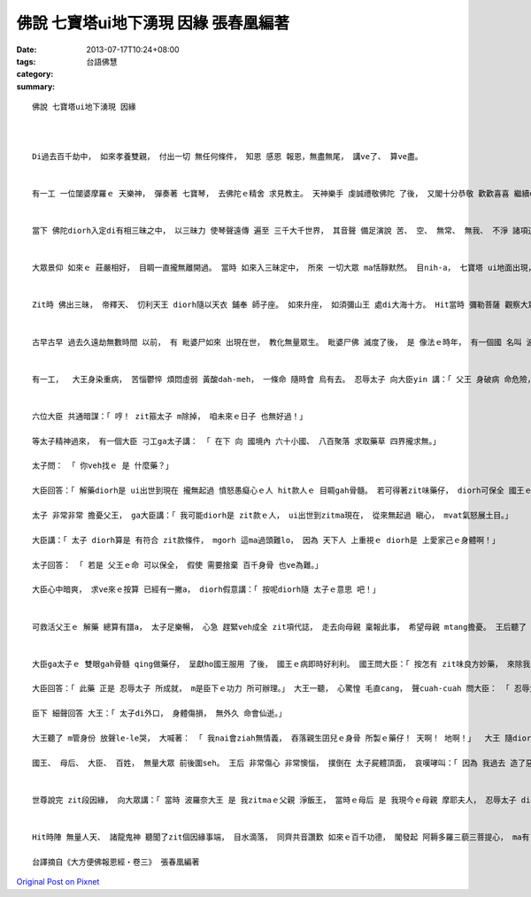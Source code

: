 佛說 七寶塔ui地下湧現 因緣  張春凰編著
######################################################

:date: 2013-07-17T10:24+08:00
:tags: 
:category: 台語佛慧
:summary: 


:: 

  佛說 七寶塔ui地下湧現 因緣



  Di過去百千劫中， 如來孝養雙親， 付出一切 無任何條件， 知恩 感恩 報恩，無盡無尾， 講ve了、 算ve盡。


  有一工 一位闥婆摩羅ｅ 天樂神， 彈奏著 七寶琴， 去佛陀ｅ精舍 求見教主。 天神樂手 虔誠禮敬佛陀 了後， 又閣十分恭敬 歡歡喜喜 繼續di邊仔 彈琴供養， 發出梵音 善妙和雅 動人心弦， 眾人聽著 又閣湧出 無量喜悅心情。


  當下 佛陀diorh入定di有相三昧之中， 以三昧力 使琴聲遠傳 遍至 三千大千世界， 其音聲 備足演說 苦、 空、 無常、 無我、 不淨 諸項道理， ho眾生聽此妙法音， 心知 佛陀dit-veh演說 過去無量祇劫 因地知恩、 報恩， 孝養父母諸類ｅ代誌。 一切眾生 皆隨聲 來到佛前， 頭面頂禮， 照順序排坐。


  大眾景仰 如來ｅ 莊嚴相好， 目睭一直攏無離開過。 當時 如來入三昧定中， 所來 一切大眾 ma恬靜默然。 目nih-a， 七寶塔 ui地面出現， 停di空中， 無數幢幡 也懸浮上空， 百千寶鈴 隨風自鳴， 奏出 微妙樂音。 大眾見著ziah-nih-a殊勝ｅ情景， 心生疑問：「m知什麼因緣， 有zit款寶塔 ui地裡出落？」 聲聞弟子舍利弗 等， 甚至 彌勒菩薩 等 久住娑婆世界ｅ菩薩 也m知 其中緣故。


  Zit時 佛出三昧， 帝釋天、 忉利天王 diorh隨以天衣 鋪奉 師子座。 如來升座， 如須彌山王 處di大海十方。 Hit當時 彌勒菩薩 觀察大眾 皆有疑惑， ui座中起身， 來到佛前 頂禮佛足， 合掌問佛：「 世尊！ 以何因緣 有此寶塔 ui地中出示？」 Diorh按呢， 佛陀為大眾 宣說 此塔因緣。


  古早古早 過去久遠劫無數時間 以前， 有 毗婆尸如來 出現在世， 教化無量眾生。 毗婆尸佛 滅度了後， 是 像法ｅ時年， 有一個國 名叫 波羅奈， 其大王聰慧仁賢， 常以 正法治國。 大王 求子多年 總算得著一個 相貌堂堂 端正男兒， 經過 占師卜卦立字， 依循 太子生性 善良和悅 好性地， 名號「忍辱」。 忍辱太子 年漸長大， 喜愛布施， 聰明慈仁， 對待眾生 慈悲、 平等。 Mgorh 大王 有 六個 性情暴惡ｅ大臣， 奸鬼巧諂， 枉橫無道， 人民 厭煩無奈。 Hit當時 六個大臣 自知 行為邪惡， 等有一工 大王 若知影實情了後 會受大王處罰， 焦慮情緒 轉向太子 生起 殘忍無形ｅ 嫉妒心。


  有一工，  大王身染重病， 苦惱鬱悴 煩悶虛弱 黃酸dah-meh， 一條命 隨時會 烏有去。 忍辱太子 向大臣yin 講：「 父王 身破病 命危險， veh按怎leh？」 大臣yin聽了， 回答太子 講：「 國王ｅ性命 將不久人間， 想veh求妙藥 也求無， ganna 任由 國王ｅ命 消落 吧！」太子聽了， 心酸艱苦gah一時 昏倒地上。


  六位大臣 共通暗謀：「 哼！ zit箍太子 m除掉， 咱未來ｅ日子 也無好過！」

  等太子精神過來， 有一個大臣 刁工ga太子講： 「 在下 向 國境內 六十小國、 八百聚落 求取藥草 四界攏求無。」

  太子問： 「 你veh找ｅ 是 什麼藥？」

  大臣回答：「 解藥diorh是 ui出世到現在 攏無起過 憤怒愚癡心ｅ人 hit款人ｅ 目睭gah骨髓。 若可得著zit味藥仔， diorh可保全 國王ｅ性命； 若是無ziah， 國王diorh無藥可治， 只可惜 國內 並無 zit款純善ｅ人。」

  太子 非常非常 擔憂父王， ga大臣講：「 我可能diorh是 zit款ｅ人， ui出世到zitma現在， 從來無起過 瞋心， mvat氣怒展土目。」

  大臣講：「 太子 diorh算是 有符合 zit款條件， mgorh 這ma過頭難lo， 因為 天下人 上重視ｅ diorh是 上愛家己ｅ身體啊！」

  太子回答： 「 若是 父王ｅ命 可以保全， 假使 需要捨棄 百千身骨 也ve為難。」

  大臣心中暗爽， 求ve來ｅ按算 已經有一撇a， diorh假意講：「 按呢diorh隨 太子ｅ意思 吧！」


  可救活父王ｅ 解藥 總算有譜a， 太子足樂暢， 心急 趕緊veh成全 zit項代誌， 走去向母親 稟報此事， 希望母親 mtang擔憂。 王后聽了 隨diorh昏去， 過了足久 才精神過來。  太子ga王后 講：「 父王ｅ命 親像強風中ｅ小蠟燭 dit veh hua去a， 愛快速急救， ho國王服藥。」 Diorh按呢， 傳喚大臣gah諸小國王前來， 向大眾宣告：「 我今仔日 gah各位大德 從此相辭。」 大臣diorh喚令 解劊人手來  ga太子 斬骨取髓， 閣割lior 伊ｅ雙眼。


  大臣ga太子ｅ 雙眼gah骨髓 qing做藥仔， 呈獻ho國王服用 了後， 國王ｅ病即時好利利。 國王問大臣：「 按怎有 zit味良方妙藥， 來除我ｅ病苦， 保全性命？」

  大臣回答：「 此藥 正是 忍辱太子 所成就， m是臣下ｅ功力 所可辦理。」 大王一聽， 心驚惶 毛直cang， 聲cuah-cuah 問大臣： 「 忍辱太子 現在di dor位啊？ 我ｅ心肝囝啊！」

  臣下 細聲回答 大王：「 太子di外口， 身體傷損， 無外久 命會仙逝。」

  大王聽了 m管身份 放聲le-le哭， 大喊著： 「 我nai會ziah無情義， 吞落親生囝兒ｅ身骨 所製ｅ藥仔！ 天啊！ 地啊！」  大王 隨diorh 三腳走二腳跳 雄狂趕到 太子歇睏ｅ所在， 看太子 已經斷氣a。

  國王、 母后、 大臣、 百姓， 無量大眾 前後圍seh。 王后 非常傷心 非常懊惱， 撲倒在 太子屍體頂面， 哀嘆哮叫：「 因為 我過去 造了惡業， ho我ｅ孩兒 必須 身受此苦， 為什麼 m ho我ｅ身體 碎做 千萬微塵， suah 是ho我ｅ寶貝囝兒 喪命 呢？」  後來 大王gah各諸小國王 以上好ｅ 牛頭栴檀香木補全太子身骨， 再起造 七寶造塔 供養。


  世尊說完 zit段因緣， 向大眾講：「 當時 波羅奈大王 是 我zitmaｅ父親 淨飯王， 當時ｅ母后 是 我現今ｅ母親 摩耶夫人， 忍辱太子 diorh是我。 菩薩因地修行， ui無量阿僧祇劫以來 孝養父母， 以 衣被、 飲食、 房舍、 臥具，甚至 肉身骨髓 ma無珍惜。 以此因緣 ziah得成就佛道。 今仔 所見ｅ寶塔 ui地中涌出， 因為 我過去 為父母 捨骨髓、 拋性命， 人民di此地 起寶塔供養，我今 成佛 便diorh涌現di面前。」


  Hit時陣 無量人天、 諸龍鬼神 聽聞了zit個因緣事端， 目水滴落， 同齊共音讚歎 如來ｅ百千功德， 閣發起 阿耨多羅三藐三菩提心， ma有 無量百千眾生啟發 聲聞、 辟支佛心； 也有無量ｅ人數 得著須陀洹果 甚至 阿羅漢道， 亦有無量百千萬億菩薩， 無外久 會得著 阿耨多羅三藐三菩提。

  台譯摘自《大方便佛報恩經‧卷三》 張春凰編著



`Original Post on Pixnet <http://daiqi007.pixnet.net/blog/post/39392447>`_